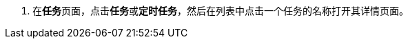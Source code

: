 // :ks_include_id: ca11e2b37deb4d04aa5fa7241ff673c9
. 在**任务**页面，点击**任务**或**定时任务**，然后在列表中点击一个任务的名称打开其详情页面。